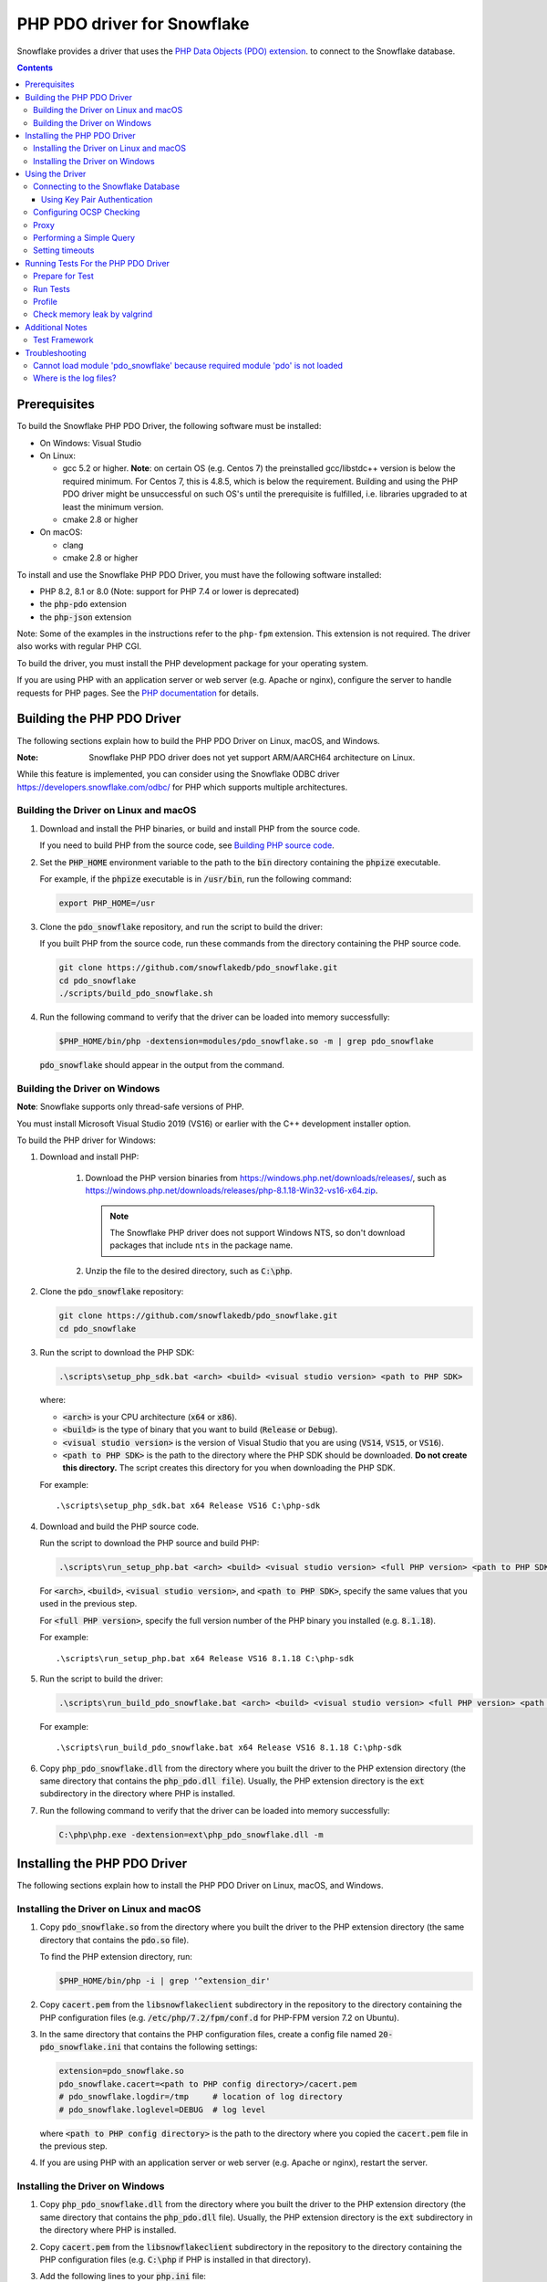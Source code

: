 ********************************************************************************
PHP PDO driver for Snowflake
********************************************************************************

.. image:: https://codecov.io/gh/snowflakedb/pdo_snowflake/branch/master/graph/badge.svg
    :target: https://codecov.io/gh/snowflakedb/pdo_snowflake

.. image:: http://img.shields.io/:license-Apache%202-brightgreen.svg
    :target: http://www.apache.org/licenses/LICENSE-2.0.txt

Snowflake provides a driver that uses the 
`PHP Data Objects (PDO) extension <https://www.php.net/manual/en/book.pdo.php>`_.
to connect to the Snowflake database.

.. contents::

Prerequisites
================================================================================

To build the Snowflake PHP PDO Driver, the following software must be installed:

- On Windows: Visual Studio
- On Linux:

  - gcc 5.2 or higher. **Note**: on certain OS (e.g. Centos 7) the preinstalled gcc/libstdc++ version is below the required minimum. For Centos 7, this is 4.8.5, which is below the requirement. Building and using the PHP PDO driver might be unsuccessful on such OS's until the prerequisite is fulfilled, i.e. libraries upgraded to at least the minimum version.
  - cmake 2.8 or higher

- On macOS:

  - clang
  - cmake 2.8 or higher

To install and use the Snowflake PHP PDO Driver, you must have the following software installed:

- PHP 8.2, 8.1 or 8.0 (Note: support for PHP 7.4 or lower is deprecated)
- the :code:`php-pdo` extension
- the :code:`php-json` extension

Note: Some of the examples in the instructions refer to the ``php-fpm`` extension. This extension is not required.
The driver also works with regular PHP CGI.

To build the driver, you must install the PHP development package for your operating system.

If you are using PHP with an application server or web server (e.g. Apache or nginx), configure the server to handle
requests for PHP pages. See the `PHP documentation <https://www.php.net/manual/en/install.php>`_ for details.

Building the PHP PDO Driver
================================================================================

The following sections explain how to build the PHP PDO Driver on Linux, macOS, and Windows.

:Note: Snowflake PHP PDO driver does not yet support ARM/AARCH64 architecture on Linux.
While this feature is implemented, you can consider using the Snowflake ODBC driver https://developers.snowflake.com/odbc/ for PHP which supports multiple architectures.

Building the Driver on Linux and macOS
--------------------------------------

#. Download and install the PHP binaries, or build and install PHP from the source code.

   If you need to build PHP from the source code, see
   `Building PHP source code <https://github.com/php/php-src/blob/master/README.md#building-php-source-code>`_.

#. Set the :code:`PHP_HOME` environment variable to the path to the :code:`bin` directory containing the :code:`phpize`
   executable.

   For example, if the :code:`phpize` executable is in :code:`/usr/bin`, run the following command:

   .. code-block:: bash

       export PHP_HOME=/usr

#. Clone the :code:`pdo_snowflake` repository, and run the script to build the driver:

   If you built PHP from the source code, run these commands from the directory containing the PHP source code.

   .. code-block:: bash

       git clone https://github.com/snowflakedb/pdo_snowflake.git
       cd pdo_snowflake
       ./scripts/build_pdo_snowflake.sh

#. Run the following command to verify that the driver can be loaded into memory successfully:

   .. code-block:: bash

       $PHP_HOME/bin/php -dextension=modules/pdo_snowflake.so -m | grep pdo_snowflake

   :code:`pdo_snowflake` should appear in the output from the command.

Building the Driver on Windows
------------------------------

.. |win-vs-version| replace:: VS16 
.. |win-php-version| replace:: 8.1.18 


**Note**: Snowflake supports only thread-safe versions of PHP.

You must install Microsoft Visual Studio 2019 (VS16) or earlier with the C++ development installer option.

To build the PHP driver for Windows:

#. Download and install PHP:

    #. Download the PHP version binaries from `<https://windows.php.net/downloads/releases/>`_, 
       such as `<https://windows.php.net/downloads/releases/php-8.1.18-Win32-vs16-x64.zip>`_.

       .. note::

        The Snowflake PHP driver does not support Windows NTS, so don't download packages that
        include ``nts`` in the package name.

    #. Unzip the file to the desired directory, such as :code:`C:\php`.

#. Clone the :code:`pdo_snowflake` repository:

   .. code-block:: batch

       git clone https://github.com/snowflakedb/pdo_snowflake.git
       cd pdo_snowflake

#. Run the script to download the PHP SDK:

   .. code-block:: batch

       .\scripts\setup_php_sdk.bat <arch> <build> <visual studio version> <path to PHP SDK>

   where:

   - :code:`<arch>` is your CPU architecture (:code:`x64` or :code:`x86`).
   - :code:`<build>` is the type of binary that you want to build (:code:`Release` or :code:`Debug`).
   - :code:`<visual studio version>` is the version of Visual Studio that you are using (:code:`VS14`, :code:`VS15`, or :code:`VS16`).
   - :code:`<path to PHP SDK>` is the path to the directory where the PHP SDK should be downloaded.
     **Do not create this directory.** The script creates this directory for you when downloading the PHP SDK.

   For example:

   .. parsed-literal::

       .\\scripts\\setup_php_sdk.bat x64 Release VS16 C:\\php-sdk

#. Download and build the PHP source code.

   Run the script to download the PHP source and build PHP:

   .. code-block:: batch

       .\scripts\run_setup_php.bat <arch> <build> <visual studio version> <full PHP version> <path to PHP SDK>

   For :code:`<arch>`, :code:`<build>`, :code:`<visual studio version>`, and :code:`<path to PHP SDK>`, specify the same values
   that you used in the previous step.

   For :code:`<full PHP version>`, specify the full version number of the PHP binary you installed (e.g. :code:`8.1.18`).

   For example:

   .. parsed-literal::

       .\\scripts\\run_setup_php.bat x64 Release |win-vs-version| |win-php-version| C:\\php-sdk

#. Run the script to build the driver:

   .. code-block:: batch

       .\scripts\run_build_pdo_snowflake.bat <arch> <build> <visual studio version> <full PHP version> <path to PHP SDK>

   For example:

   .. parsed-literal::

       .\\scripts\\run_build_pdo_snowflake.bat x64 Release |win-vs-version| |win-php-version| C:\\php-sdk

#.  Copy :code:`php_pdo_snowflake.dll` from the directory where you built the driver to the PHP extension 
    directory (the same directory that contains the :code:`php_pdo.dll file`). Usually, the PHP extension 
    directory is the :code:`ext` subdirectory in the directory where PHP is installed.

#. Run the following command to verify that the driver can be loaded into memory successfully:

   .. code-block:: batch

       C:\php\php.exe -dextension=ext\php_pdo_snowflake.dll -m

Installing the PHP PDO Driver
================================================================================

The following sections explain how to install the PHP PDO Driver on Linux, macOS, and Windows.

Installing the Driver on Linux and macOS
----------------------------------------

#. Copy :code:`pdo_snowflake.so` from the directory where you built the driver to the PHP extension directory (the same directory
   that contains the :code:`pdo.so` file).

   To find the PHP extension directory, run:

   .. code-block:: bash

       $PHP_HOME/bin/php -i | grep '^extension_dir'

#. Copy :code:`cacert.pem` from the :code:`libsnowflakeclient` subdirectory in the repository to the directory containing the
   PHP configuration files (e.g. :code:`/etc/php/7.2/fpm/conf.d` for PHP-FPM version 7.2 on Ubuntu).

#. In the same directory that contains the PHP configuration files, create a config file named :code:`20-pdo_snowflake.ini` that
   contains the following settings:

   .. code-block:: ini

       extension=pdo_snowflake.so
       pdo_snowflake.cacert=<path to PHP config directory>/cacert.pem
       # pdo_snowflake.logdir=/tmp     # location of log directory
       # pdo_snowflake.loglevel=DEBUG  # log level

   where :code:`<path to PHP config directory>` is the path to the directory where you copied the :code:`cacert.pem` file in the
   previous step.

#. If you are using PHP with an application server or web server (e.g. Apache or nginx), restart the server.


Installing the Driver on Windows
--------------------------------

#. Copy :code:`php_pdo_snowflake.dll` from the directory where you built the driver to the PHP extension directory (the same
   directory that contains the :code:`php_pdo.dll` file). Usually, the PHP extension directory is the :code:`ext` subdirectory
   in the directory where PHP is installed.

#. Copy :code:`cacert.pem` from the :code:`libsnowflakeclient` subdirectory in the repository to the directory containing the
   PHP configuration files (e.g. :code:`C:\php` if PHP is installed in that directory).

#. Add the following lines to your :code:`php.ini` file:

   .. code-block:: ini

       extension=php_pdo_snowflake.dll
       pdo_snowflake.cacert=<path to PHP config directory>\cacert.pem
       # pdo_snowflake.logdir=C:\path\to\logdir     # location of log directory
       # pdo_snowflake.loglevel=DEBUG  # log level

   where :code:`<path to PHP config directory>` is the path to the directory where you copied the :code:`cacert.pem` file in the
   previous step.

#. If you are using PHP with an application server or web server (e.g. Apache or nginx), restart the server.

Using the Driver
================================================================================

The next sections explain how to use the driver in a PHP page.

Connecting to the Snowflake Database
----------------------------------------------------------------------

To connect to the Snowflake database, create a new :code:`PDO` object, as explained in
`the PHP PDO documentation <https://www.php.net/manual/en/pdo.connections.php>`_.
Specify the data source name (:code:`dsn`) parameter as shown below:

.. code-block:: php

    $dbh = new PDO("snowflake:account=<account_name>", "<user>", "<password>");

where:

- :code:`<account_name>` is
  `your Snowflake account name <https://docs.snowflake.com/en/user-guide/connecting.html#your-snowflake-account-name>`_.
- :code:`<user>` is the login name of the user for the connection.
- :code:`<password>` is the password for the specified user.

Dependes on the region where your account being hosted, you might need to use :code:`region` parameter to specify the region
or append the region to the :code:`account` parameter.
You might also need to append :code:`cloud` in :code:`region` parameter in the format of :code:`<region>.<cloud>`, or do the
same when you append it to the :code:`account` parameter.

where:

- :code:`<region>` is the identifier for the cloud region.
- :code:`<cloud>` is the identifier for the cloud platform (aws, azure, or gcp).

.. code-block:: php

    $dbh = new PDO("snowflake:account=testaccount.us-east-2.aws", "user", "password");
    $dbh = new PDO("snowflake:account=testaccount;region=us-east-2.aws", "user", "password");

Using Key Pair Authentication
^^^^^^^^^^^^^^^^^^^^^^^^^^^^^^^^^^^^^^^^^^^^^^^^^^^^^^^^^^^^^^^^^^^^^^^^^^^^^^^^

The PHP PDO driver supports key pair authentication and key rotation.

You must first complete the initial configuration for key pair authentication as shown in 
`Key Pair Authentication & Key Pair Rotation <https://docs.snowflake.com/en/user-guide/key-pair-auth.html#key-pair-authentication-key-pair-rotation>`_.

To connect to the Snowflake database using key pair authentication, create a new :code:`PDO` object, as explained in the
`PHP PDO documentation <https://www.php.net/manual/en/pdo.connections.php>`_.
Specify the data source name (:code:`dsn`) parameter as shown below:

.. code-block:: php

    $dbh = new PDO("account=<account name>;authenticator=SNOWFLAKE_JWT;priv_key_file=<path>/rsa_key.p8;priv_key_file_pwd=<private_key_passphrase>", 
                    "<username>", "");

where:

- :code:`<account_name>` Specifies your
  `Snowflake account name <https://docs.snowflake.com/en/user-guide/connecting.html#your-snowflake-account-name>`_.
- :code:`authenticator = SNOWFLAKE_JWT` Specifies that you want to authenticate the Snowflake connection using key pair authentication with JSON Web Token (JWT).
- :code:`priv_key_file = <path>/rsa_key.p8` Specifies the local path to the private key file you created (i.e. :code:`rsa_key.p8`).
- :code:`priv_key_file_pwd = <private_key_passphrase>` Specifies the passphrase to decrypt the private key file. If you using an unecrypted private key file, omit this parameter.
- :code:`<username>` Specifies the login name of the user for the connection.
- :code:`""` Specifies the password for the specified user. The parameter is required. When using key-pair authentication, specify an empty string.


Configuring OCSP Checking
----------------------------------------------------------------------

By default, OCSP (Online Certificate Status Protocol) checking is enabled and is set per PDO connection.

To disable OCSP checking for a PDO connection, set :code:`insecure_mode=true` in the DSN connection string. For example:

.. code-block:: php

    $dbh = new PDO("snowflake:account=testaccount;insecure_mode=true", "user", "password");

Proxy
----------------------------------------------------------------------

PHP PDO Driver for Snowflake supports HTTP and HTTPS proxy connections using environment variables. To use a proxy server configure the following environment variables:

- http_proxy
- https_proxy
- no_proxy

.. code-block:: bash

    export http_proxy="[protocol://][user:password@]machine[:port]"
    export https_proxy="[protocol://][user:password@]machine[:port]"

More info can be found on the `libcurl tutorial`__ page.

.. __: https://curl.haxx.se/libcurl/c/libcurl-tutorial.html#Proxies

Since version 1.2.5 of the driver, you can set individual proxy settings which are only valid for the PDO Snowflake driver. Use the:

- proxy
- no_proxy

directives on the connection string. Example:

.. code-block:: php

   $dbh = new PDO("snowflake:account=<account_name>;proxy=my.pro.xy;no_proxy=.mycompany.com", "<username>", "<password>");

Syntax is the same as is documented for the `Snowflake ODBC driver <https://docs.snowflake.com/en/user-guide/odbc-parameters.html#using-connection-parameters>`_


Performing a Simple Query
----------------------------------------------------------------------

The following example connects to the Snowflake database and performs a simple query.
Before using this example, set the :code:`$account`, :code:`$user`, and :code:`$password` variables to your account, login name,
and password.
The warehouse, database, schema parameters are optional, but can be specified to determine the context of the connection in which the query will be run.
In this example, we'll use those too.

.. code-block:: php

  <$php
    $account = "<account_name>";
    $user = "<user_name>";
    $password = "<password>";
    $warehouse = "<warehouse_name>";
    $database = "<database_name>";
    $schema = "<schema_name>";

    $dbh = new PDO("snowflake:account=$account;warehouse=$warehouse;database=$database;schema=$schema", $user, $password);
    $dbh->setAttribute( PDO::ATTR_ERRMODE, PDO::ERRMODE_EXCEPTION );
    echo "Connected\n";

    $sth = $dbh->query("select 1234");
    while ($row=$sth->fetch(PDO::FETCH_NUM)) {
        echo "RESULT: " . $row[0] . "\n";
    }
    $dbh = null;
    echo "OK\n";
  $>

**Note**: `PUT` and `GET` queries are not supported in the driver.

Setting timeouts
----------------------------------------------------------------------

The following parameters are exposed in the PHP PDO Driver to affect the behaviour regarding various timeouts:

- :code:`logintimeout` : The timeout for login requests. Defaults to 300 seconds
- :code:`retrytimeout`: The timeout for query requests, large query result chunk download actions, and request retries, . Defaults to 300 seconds; cannot be decreased, only set higher than 300.
- :code:`maxhttpretries`: The maximum number of retry attempts. Defaults to 7; cannot be decreased, only set higher than 7.

Example usage:

.. code-block:: php

   $dbh = new PDO("$dsn;application=phptest;authenticator=snowflake;priv_key_file=tests/p8test.pem;priv_key_file_pwd=password;disablequerycontext=true;includeretryreason=false;logintimeout=250;maxhttpretries=8;retrytimeout=350", $user, $password);


Running Tests For the PHP PDO Driver
================================================================================

In order to run the test scripts, you must have jq installed.

Prepare for Test
----------------------------------------------------------------------

Create a parameter file :code:`parameters.json` under :code:`pdo_snowflake` directory:

.. code-block:: none

    {
        "testconnection": {
            "SNOWFLAKE_TEST_USER":      "<your_user>",
            "SNOWFLAKE_TEST_PASSWORD":  "<your_password>",
            "SNOWFLAKE_TEST_ACCOUNT":   "<your_account>",
            "SNOWFLAKE_TEST_WAREHOUSE": "<your_warehouse>",
            "SNOWFLAKE_TEST_DATABASE":  "<your_database>",
            "SNOWFLAKE_TEST_SCHEMA":    "<your_schema>",
            "SNOWFLAKE_TEST_ROLE":      "<your_role>"
        }
    }

Call :code:`env.sh` script to set the test connection parameters in the environment variables.

.. code-block:: bash

    ./scripts/env.sh && env | grep SNOWFLAKE_TEST > testenv.ini


Run Tests
----------------------------------------------------------------------

.. code-block:: bash

    REPORT_EXIT_STATUS=1 NO_INTERACTION=true make test

Profile
----------------------------------------------------------------------

You can use :code:`callgrind` to profile PHP PDO programs. For example, run :code:`tests/selectnum.phpt` testcase using :code:`valgrind` along with :code:`callgrind` option.

.. code-block:: bash

    valgrind --tool=callgrind $PHP_HOME/bin/php -dextension=modules/pdo_snowflake.so tests/selectnum.phpt
    callgrind_annotate callgrind.out.*

Check memory leak by valgrind
----------------------------------------------------------------------

Use :code:`valgrind` to check memeory leak. Both C API and PHP PDO can run along with :code:`valgrind`. For example, run :code:`tests/selectnum.phpt` testcase using :code:`valgrind` by the following command.

.. code-block:: bash

    valgrind --leak-check=full $PHP_HOME/bin/php -dextension=modules/pdo_snowflake.so tests/selectnum.phpt

and verify no error in the output:

.. code-block:: bash

     ERROR SUMMARY: 0 errors from 0 contexts ...

Additional Notes
================================================================================

Test Framework
----------------------------------------------------------------------

The PHP PDO Snowflake driver uses phpt test framework. Refer the following documents to write tests.

- https://qa.php.net/write-test.php
- https://qa.php.net/phpt_details.php


Troubleshooting
================================================================================

Cannot load module 'pdo_snowflake' because required module 'pdo' is not loaded
-------------------------------------------------------------------------------

In some environments, e.g., Ubuntu 16, when you run :code:`make test`, the following error message shows up and no test runs.

.. code-block:: bash

    PHP Warning:  Cannot load module 'pdo_snowflake' because required module 'pdo' is not loaded in Unknown on line 0

Ensure the php has PDO:

.. code-block:: bash

    $ php -i | grep -i "pdo support"
    PDO support => enabled

If not installed, install the package.

Locate :code:`pdo.so` under :code:`/usr/lib` and specify it in :code:`phpt` files, e.g.,

.. code-block:: bash

    --INI--
    extension=/usr/lib/php/20170718/pdo.so
    pdo_snowflake.cacert=libsnowflakeclient/cacert.pem
    pdo_snowflake.logdir=/tmp
    pdo_snowflake.loglevel=DEBUG

Where is the log files?
----------------------------------------------------------------------

The location of log files are specified by the parameters in php.ini:

.. code-block:: bash

    extension=pdo_snowflake.so
    pdo_snowflake.cacert=/etc/php/7.2/fpm/conf.d/cacert.pem
    pdo_snowflake.logdir=/tmp     # location of log directory
    pdo_snowflake.loglevel=DEBUG  # log level

where :code:`pdo_snowflake.loglevel` can be :code:`TRACE`, :code:`DEBUG`, :code:`INFO`, :code:`WARN`, :code:`ERROR` and :code:`FATAL`.
